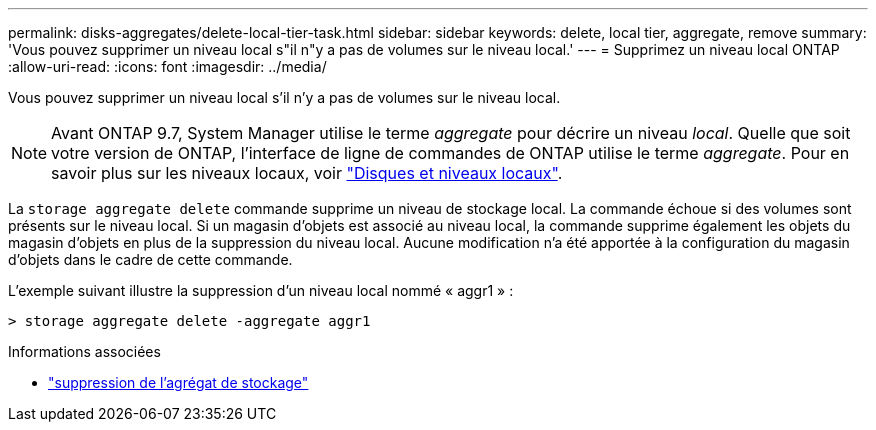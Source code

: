 ---
permalink: disks-aggregates/delete-local-tier-task.html 
sidebar: sidebar 
keywords: delete, local tier, aggregate, remove 
summary: 'Vous pouvez supprimer un niveau local s"il n"y a pas de volumes sur le niveau local.' 
---
= Supprimez un niveau local ONTAP
:allow-uri-read: 
:icons: font
:imagesdir: ../media/


[role="lead"]
Vous pouvez supprimer un niveau local s'il n'y a pas de volumes sur le niveau local.


NOTE: Avant ONTAP 9.7, System Manager utilise le terme _aggregate_ pour décrire un niveau _local_. Quelle que soit votre version de ONTAP, l'interface de ligne de commandes de ONTAP utilise le terme _aggregate_. Pour en savoir plus sur les niveaux locaux, voir link:../disks-aggregates/index.html["Disques et niveaux locaux"].

La `storage aggregate delete` commande supprime un niveau de stockage local. La commande échoue si des volumes sont présents sur le niveau local. Si un magasin d'objets est associé au niveau local, la commande supprime également les objets du magasin d'objets en plus de la suppression du niveau local. Aucune modification n'a été apportée à la configuration du magasin d'objets dans le cadre de cette commande.

L'exemple suivant illustre la suppression d'un niveau local nommé « aggr1 » :

....
> storage aggregate delete -aggregate aggr1
....
.Informations associées
* link:https://docs.netapp.com/us-en/ontap-cli/storage-aggregate-delete.html["suppression de l'agrégat de stockage"^]

